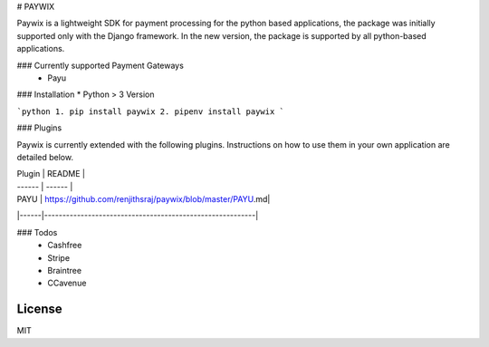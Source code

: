 # PAYWIX

Paywix is a lightweight SDK for payment processing for the python based applications, the package 
was initially supported only with the Django framework. In the new version, the package is supported 
by all python-based applications.

### Currently supported Payment Gateways
  - Payu

### Installation
* Python > 3 Version

```python
1. pip install paywix
2. pipenv install paywix
```

### Plugins

Paywix is currently extended with the following plugins. Instructions on how to use them in your own application are detailed below.

| Plugin | README |
| ------ | ------ |
| PAYU | https://github.com/renjithsraj/paywix/blob/master/PAYU.md|
|------|----------------------------------------------------------|


### Todos
 - Cashfree
 - Stripe
 - Braintree
 - CCavenue

License
----

MIT

